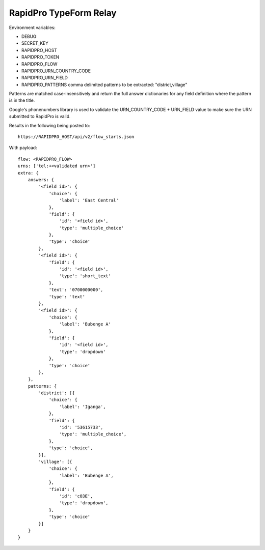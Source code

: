 RapidPro TypeForm Relay
=======================

Environment variables:

- DEBUG
- SECRET_KEY
- RAPIDPRO_HOST
- RAPIDPRO_TOKEN
- RAPIDPRO_FLOW
- RAPIDPRO_URN_COUNTRY_CODE
- RAPIDPRO_URN_FIELD
- RAPIDPRO_PATTERNS comma delimited patterns to be extracted: "district,village"

Patterns are matched case-insensitively and return the full answer dictionaries for
any field definition where the pattern is in the title.

Google's phonenumbers library is used to validate the URN_COUNTRY_CODE + URN_FIELD value
to make sure the URN submitted to RapidPro is valid.

Results in the following being posted to::

    https://RAPIDPRO_HOST/api/v2/flow_starts.json

With payload::

    flow: <RAPIDPRO_FLOW>
    urns: ['tel:+<validated urn>']
    extra: {
        answers: {
            '<field id>': {
                'choice': {
                    'label': 'East Central'
                },
                'field': {
                    'id': '<field id>',
                    'type': 'multiple_choice'
                },
                'type': 'choice'
            },
            '<field id>': {
                'field': {
                    'id': '<field id>',
                    'type': 'short_text'
                },
                'text': '0700000000',
                'type': 'text'
            },
            '<field id>': {
                'choice': {
                    'label': 'Bubenge A'
                },
                'field': {
                    'id': '<field id>',
                    'type': 'dropdown'
                },
                'type': 'choice'
            },
        },
        patterns: {
            'district': [{
                'choice': {
                    'label': 'Iganga',
                },
                'field': {
                    'id': '53615733',
                    'type': 'multiple_choice',
                },
                'type': 'choice',
            }],
            'village': [{
                'choice': {
                    'label': 'Bubenge A',
                },
                'field': {
                    'id': 'cO3E',
                    'type': 'dropdown',
                },
                'type': 'choice'
            }]
        }
    }

